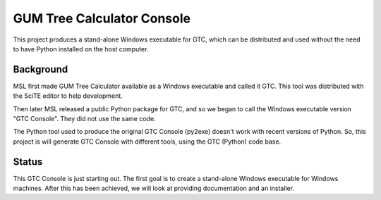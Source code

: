 ===========================
GUM Tree Calculator Console 
===========================

This project produces a stand-alone Windows executable for GTC, which can be distributed and used without the need to have Python installed on the host computer. 

Background
==========

MSL first made GUM Tree Calculator available as a Windows executable and called it GTC. This tool was distributed with the SciTE editor to help development. 

Then later MSL released a public Python package for GTC, and so we began to call the Windows executable version "GTC Console". They did not use the same code. 

The Python tool used to produce the original GTC Console (py2exe) doesn't work with recent versions of Python. So, this project is will generate GTC Console with different tools, using the GTC (Python) code base.
 
Status
======

This GTC Console is just starting out. The first goal is to create a stand-alone Windows executable for Windows machines. After this has been achieved, we will look at providing documentation and an installer.



